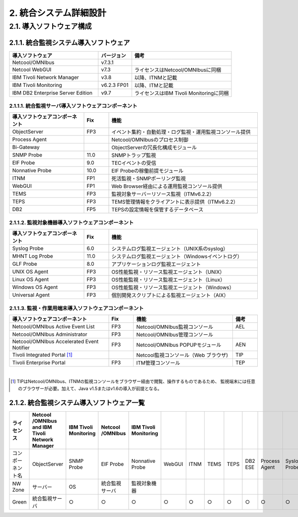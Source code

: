 **************************
2. 統合システム詳細設計
**************************

2.1. 導入ソフトウェア構成
=============================

2.1.1. 統合監視システム導入ソフトウェア
--------------------------------------------

.. csv-table::
    :header-rows: 1
    :widths: 40, 15, 45

    導入ソフトウェア,バージョン,備考
    Netcool/OMNIbus,v7.3.1
    Netcool WebGUI,v7.3,ライセンスはNetcool/OMNIbusに同梱
    IBM Tivoli Network Manager,v3.8,以降、ITNMと記載
    IBM Tivoli Monitoring,v6.2.3 FP01,以降、ITMと記載
    IBM DB2 Enterprise Server Edition,v9.7,ライセンスはIBM Tivoli Monitoringに同梱

2.1.1.1. 統合監視サーバ導入ソフトウェアコンポーネント
^^^^^^^^^^^^^^^^^^^^^^^^^^^^^^^^^^^^^^^^^^^^^^^^^^^^^^^^^^^

.. csv-table::
    :header-rows: 1
    :widths: 30, 10, 60

	導入ソフトウェアコンポーネント,Fix,機能
	ObjectServer,FP3,イベント集約・自動処理・ログ監視・運用監視コンソール提供
	Process Agent,,Netcool/OMNIbusのプロセス制御
	Bi-Gateway,,ObjectServerの冗長化構成モジュール
	SNMP Probe,11.0,SNMPトラップ監視
	EIF Probe,9.0,TECイベントの受信
	Nonnative Probe,10.0,EIF Probeの稼働前提モジュール
	ITNM,FP1,死活監視・SNMPポーリング監視
	WebGUI,FP1,Web Browser経由による運用監視コンソール提供
	TEMS,FP3,監視対象サーバーリソース監視（ITMv6.2.2）
	TEPS,FP3,TEMS管理情報をクライアントに表示提供（ITMv6.2.2）
	DB2,FP5,TEPSの設定情報を保管するデータベース

2.1.1.2. 監視対象機器導入ソフトウェアコンポーネント
^^^^^^^^^^^^^^^^^^^^^^^^^^^^^^^^^^^^^^^^^^^^^^^^^^^^^^^^^

.. csv-table::
    :header-rows: 1
    :widths: 30, 10, 60

	導入ソフトウェアコンポーネント,Fix,機能
	Syslog Probe,6.0,システムログ監視エージェント（UNIX系のsyslog）
	MHNT Log Probe,11.0,システムログ監視エージェント（Windowsイベントログ）
	GLF Probe,8.0,アプリケーションログ監視エージェント
	UNIX OS Agent,FP3,OS性能監視・リソース監視エージェント（UNIX）
	Linux OS Agent,FP3,OS性能監視・リソース監視エージェント（Linux）
	Windows OS Agent,FP3,OS性能監視・リソース監視エージェント（Windows）
	Universal Agent,FP3,個別開発スクリプトによる監視エージェント（AIX）

2.1.1.3. 監視・作業用端末導入ソフトウェアコンポーネント
^^^^^^^^^^^^^^^^^^^^^^^^^^^^^^^^^^^^^^^^^^^^^^^^^^^^^^^^^^^^^

.. csv-table::
    :header-rows: 1
    :widths: 40, 10, 40, 10

    導入ソフトウェアコンポーネント,Fix,機能,備考
    Netcool/OMNIbus Active Event List,FP3,Netcool/OMNIbus監視コンソール,AEL
    Netcool/OMNIbus Administrator,FP3,Netcool/OMNIbus管理コンソール
    Netcool/OMNIbus Accelerated Event Notifier,FP3,Netcool/OMNIbus POPUPモジュール,AEN
    Tivoli Integrated Portal [#]_,,Netcool監視コンソール（Web ブラウザ),TIP
    Tivoli Enterprise Portal,FP3,ITM管理コンソール,TEP

|

.. [#] TIPはNetcool/OMNIbus、ITNMの監視コンソールをブラウザー経由で閲覧、操作するものであるため、
  監視端末には任意のブラウザーが必要。加えて、Java v1.5またはv1.6の導入が前提となる。

2.1.2. 統合監視システム導入ソフトウェア一覧
------------------------------------------------

.. csv-table::
    :header-rows: 1

    ライセンス,Netcool /OMNIbus and IBM Tivoli Network Manager,"IBM Tivoli Monitoring","Netcool /OMNIbus","IBM Tivoli Monitoring"
    コンポーネント名,ObjectServer,SNMP Probe,EIF Probe,Nonnative Probe,WebGUI,ITNM,TEMS,TEPS ,DB2 ESE,Process Agent,Syslog Probe,MHNT Log Probe,GLF Probe,UNIX OS Agent,Linux OS Agent,Windows OS Agent,Universal Agent
    NW Zone,サーバー,OS,統合監視サーバ,監視対象機器
    Green,統合監視サーバ,○,○,○,○,○,○,○,○,○,○,○,○,○,○
